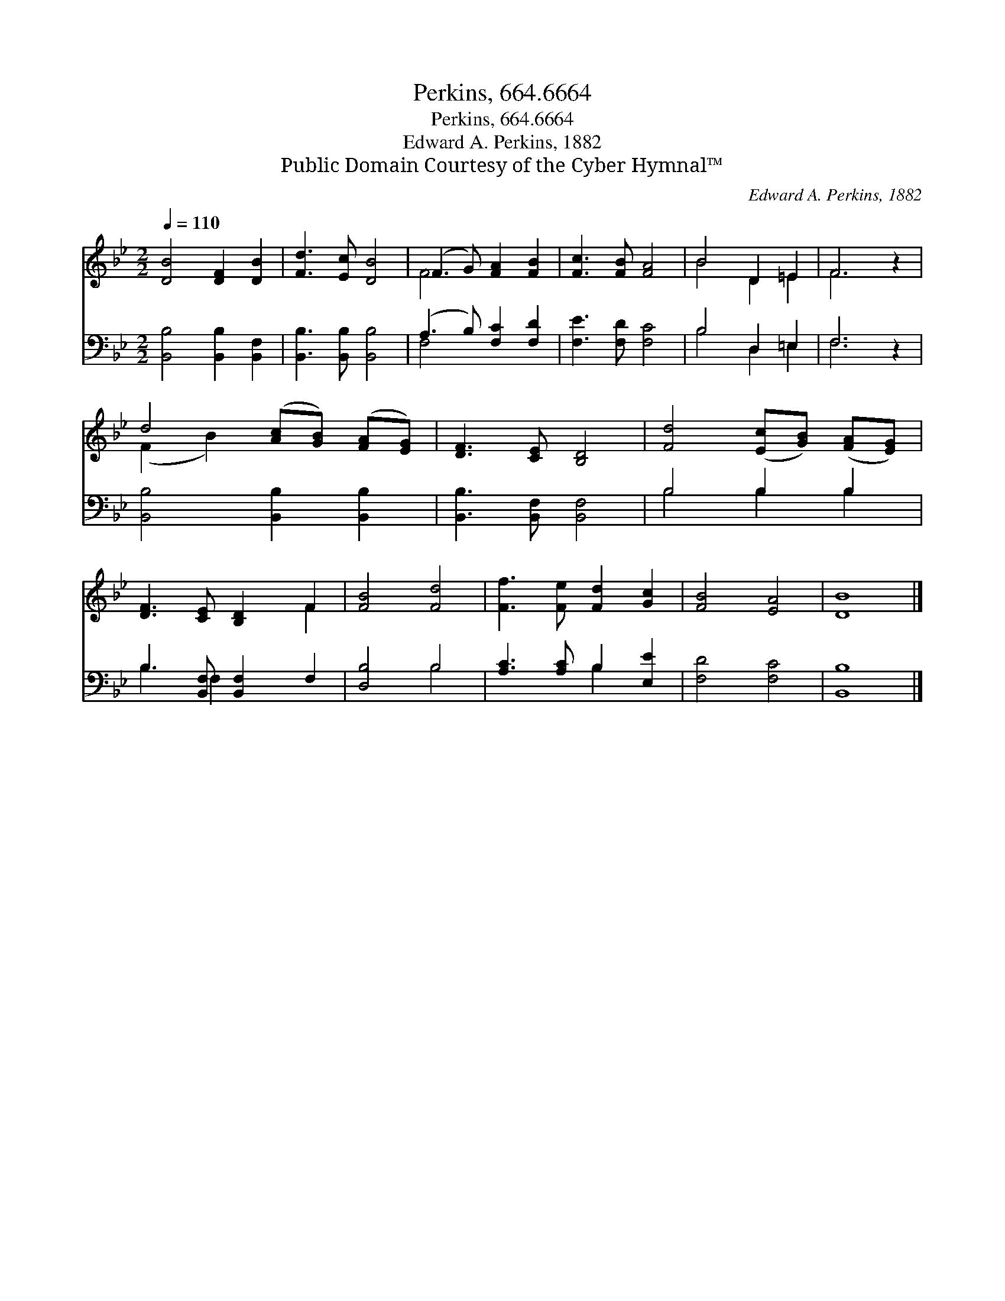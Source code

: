 X:1
T:Perkins, 664.6664
T:Perkins, 664.6664
T:Edward A. Perkins, 1882
T:Public Domain Courtesy of the Cyber Hymnal™
C:Edward A. Perkins, 1882
Z:Public Domain
Z:Courtesy of the Cyber Hymnal™
%%score ( 1 2 ) ( 3 4 )
L:1/8
Q:1/4=110
M:2/2
K:Bb
V:1 treble 
V:2 treble 
V:3 bass 
V:4 bass 
V:1
 [DB]4 [DF]2 [DB]2 | [Fd]3 [Ec] [DB]4 | (F3 G) [FA]2 [FB]2 | [Fc]3 [FB] [FA]4 | B4 D2 =E2 | F6 z2 | %6
 d4 ([Ac][GB]) ([FA][EG]) | [DF]3 [CE] [B,D]4 | [Fd]4 ([Ec][GB]) ([FA][EG]) | %9
 [DF]3 [CE] [B,D]2 F2 | [FB]4 [Fd]4 | [Ff]3 [Fe] [Fd]2 [Gc]2 | [FB]4 [EA]4 | [DB]8 |] %14
V:2
 x8 | x8 | F4 x4 | x8 | B4 D2 =E2 | F6 x2 | (F2 B2) x4 | x8 | x8 | x6 F2 | x8 | x8 | x8 | x8 |] %14
V:3
 [B,,B,]4 [B,,B,]2 [B,,F,]2 | [B,,B,]3 [B,,B,] [B,,B,]4 | (A,3 B,) [F,C]2 [F,D]2 | %3
 [F,E]3 [F,D] [F,C]4 | B,4 D,2 =E,2 | F,6 z2 | [B,,B,]4 [B,,B,]2 [B,,B,]2 | %7
 [B,,B,]3 [B,,F,] [B,,F,]4 | B,4 B,2 B,2 | B,3 [B,,F,] [B,,F,]2 F,2 | [D,B,]4 B,4 | %11
 [A,C]3 [A,C] B,2 [E,E]2 | [F,D]4 [F,C]4 | [B,,B,]8 |] %14
V:4
 x8 | x8 | F,4 x4 | x8 | B,4 D,2 =E,2 | F,6 x2 | x8 | x8 | B,4 B,2 B,2 | B,3 F,2 x3 | x4 B,4 | %11
 x4 B,2 x2 | x8 | x8 |] %14

